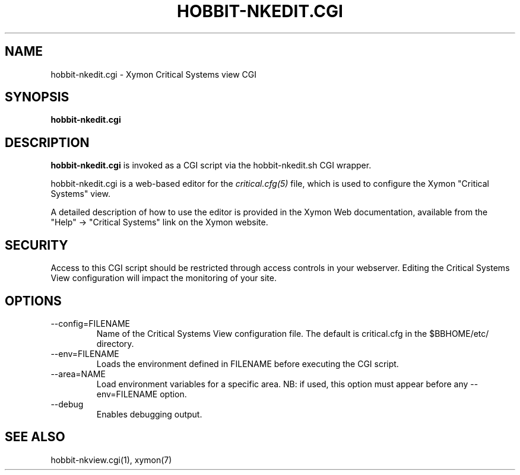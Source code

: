 .TH HOBBIT-NKEDIT.CGI 1 "Version 4.2.3:  4 Feb 2009" "Xymon"
.SH NAME
hobbit-nkedit.cgi \- Xymon Critical Systems view CGI
.SH SYNOPSIS
.B "hobbit-nkedit.cgi"

.SH DESCRIPTION
\fBhobbit-nkedit.cgi\fR is invoked as a CGI script via the 
hobbit-nkedit.sh CGI wrapper.

hobbit-nkedit.cgi is a web-based editor for the 
.I critical.cfg(5)
file, which is used to configure the Xymon "Critical Systems" view.

A detailed description of how to use the editor is provided in the
Xymon Web documentation, available from the "Help" \-> "Critical Systems"
link on the Xymon website.

.SH SECURITY
Access to this CGI script should be restricted through access controls
in your webserver. Editing the Critical Systems View configuration will
impact the monitoring of your site.

.SH OPTIONS
.IP "--config=FILENAME"
Name of the Critical Systems View configuration file. The default is
critical.cfg in the $BBHOME/etc/ directory.

.IP "--env=FILENAME"
Loads the environment defined in FILENAME before executing the CGI script.

.IP "--area=NAME"
Load environment variables for a specific area. NB: if used,
this option must appear before any --env=FILENAME option.

.IP "--debug"
Enables debugging output.

.SH "SEE ALSO"
hobbit-nkview.cgi(1), xymon(7)

